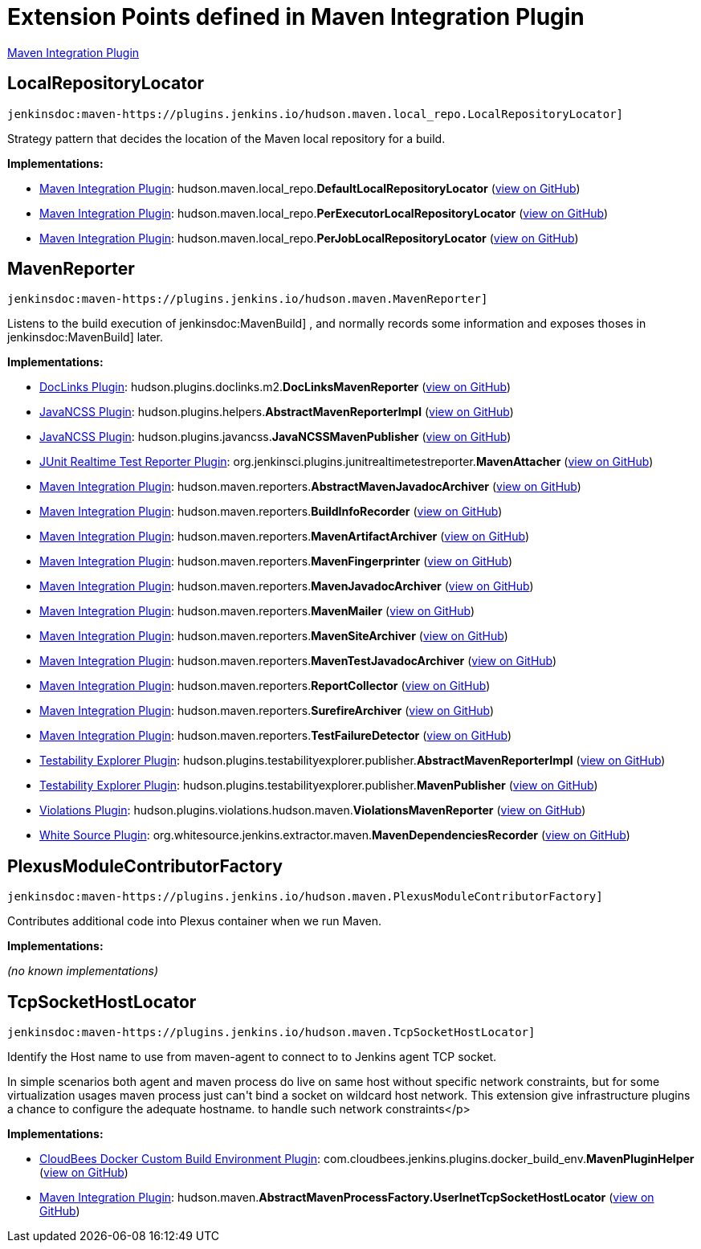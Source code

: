 = Extension Points defined in Maven Integration Plugin

https://plugins.jenkins.io/maven-plugin[Maven Integration Plugin]

== LocalRepositoryLocator
`jenkinsdoc:maven-https://plugins.jenkins.io/hudson.maven.local_repo.LocalRepositoryLocator]`

+++ Strategy pattern that decides the location of the Maven local repository for a build.+++


**Implementations:**

* https://plugins.jenkins.io/maven-plugin[Maven Integration Plugin]: hudson.+++<wbr/>+++maven.+++<wbr/>+++local_repo.+++<wbr/>+++**DefaultLocalRepositoryLocator** (link:https://github.com/jenkinsci/maven-plugin/search?q=DefaultLocalRepositoryLocator&type=Code[view on GitHub])
* https://plugins.jenkins.io/maven-plugin[Maven Integration Plugin]: hudson.+++<wbr/>+++maven.+++<wbr/>+++local_repo.+++<wbr/>+++**PerExecutorLocalRepositoryLocator** (link:https://github.com/jenkinsci/maven-plugin/search?q=PerExecutorLocalRepositoryLocator&type=Code[view on GitHub])
* https://plugins.jenkins.io/maven-plugin[Maven Integration Plugin]: hudson.+++<wbr/>+++maven.+++<wbr/>+++local_repo.+++<wbr/>+++**PerJobLocalRepositoryLocator** (link:https://github.com/jenkinsci/maven-plugin/search?q=PerJobLocalRepositoryLocator&type=Code[view on GitHub])


== MavenReporter
`jenkinsdoc:maven-https://plugins.jenkins.io/hudson.maven.MavenReporter]`

+++ Listens to the build execution of+++ jenkinsdoc:MavenBuild] +++,+++ +++ and normally records some information and exposes thoses+++ +++ in+++ jenkinsdoc:MavenBuild] +++later.+++


**Implementations:**

* https://plugins.jenkins.io/doclinks[DocLinks Plugin]: hudson.+++<wbr/>+++plugins.+++<wbr/>+++doclinks.+++<wbr/>+++m2.+++<wbr/>+++**DocLinksMavenReporter** (link:https://github.com/jenkinsci/doclinks-plugin/search?q=DocLinksMavenReporter&type=Code[view on GitHub])
* https://plugins.jenkins.io/javancss[JavaNCSS Plugin]: hudson.+++<wbr/>+++plugins.+++<wbr/>+++helpers.+++<wbr/>+++**AbstractMavenReporterImpl** (link:https://github.com/jenkinsci/javancss-plugin/search?q=AbstractMavenReporterImpl&type=Code[view on GitHub])
* https://plugins.jenkins.io/javancss[JavaNCSS Plugin]: hudson.+++<wbr/>+++plugins.+++<wbr/>+++javancss.+++<wbr/>+++**JavaNCSSMavenPublisher** (link:https://github.com/jenkinsci/javancss-plugin/search?q=JavaNCSSMavenPublisher&type=Code[view on GitHub])
* https://plugins.jenkins.io/junit-realtime-test-reporter[JUnit Realtime Test Reporter Plugin]: org.+++<wbr/>+++jenkinsci.+++<wbr/>+++plugins.+++<wbr/>+++junitrealtimetestreporter.+++<wbr/>+++**MavenAttacher** (link:https://github.com/jenkinsci/junit-realtime-test-reporter-plugin/search?q=MavenAttacher&type=Code[view on GitHub])
* https://plugins.jenkins.io/maven-plugin[Maven Integration Plugin]: hudson.+++<wbr/>+++maven.+++<wbr/>+++reporters.+++<wbr/>+++**AbstractMavenJavadocArchiver** (link:https://github.com/jenkinsci/maven-plugin/search?q=AbstractMavenJavadocArchiver&type=Code[view on GitHub])
* https://plugins.jenkins.io/maven-plugin[Maven Integration Plugin]: hudson.+++<wbr/>+++maven.+++<wbr/>+++reporters.+++<wbr/>+++**BuildInfoRecorder** (link:https://github.com/jenkinsci/maven-plugin/search?q=BuildInfoRecorder&type=Code[view on GitHub])
* https://plugins.jenkins.io/maven-plugin[Maven Integration Plugin]: hudson.+++<wbr/>+++maven.+++<wbr/>+++reporters.+++<wbr/>+++**MavenArtifactArchiver** (link:https://github.com/jenkinsci/maven-plugin/search?q=MavenArtifactArchiver&type=Code[view on GitHub])
* https://plugins.jenkins.io/maven-plugin[Maven Integration Plugin]: hudson.+++<wbr/>+++maven.+++<wbr/>+++reporters.+++<wbr/>+++**MavenFingerprinter** (link:https://github.com/jenkinsci/maven-plugin/search?q=MavenFingerprinter&type=Code[view on GitHub])
* https://plugins.jenkins.io/maven-plugin[Maven Integration Plugin]: hudson.+++<wbr/>+++maven.+++<wbr/>+++reporters.+++<wbr/>+++**MavenJavadocArchiver** (link:https://github.com/jenkinsci/maven-plugin/search?q=MavenJavadocArchiver&type=Code[view on GitHub])
* https://plugins.jenkins.io/maven-plugin[Maven Integration Plugin]: hudson.+++<wbr/>+++maven.+++<wbr/>+++reporters.+++<wbr/>+++**MavenMailer** (link:https://github.com/jenkinsci/maven-plugin/search?q=MavenMailer&type=Code[view on GitHub])
* https://plugins.jenkins.io/maven-plugin[Maven Integration Plugin]: hudson.+++<wbr/>+++maven.+++<wbr/>+++reporters.+++<wbr/>+++**MavenSiteArchiver** (link:https://github.com/jenkinsci/maven-plugin/search?q=MavenSiteArchiver&type=Code[view on GitHub])
* https://plugins.jenkins.io/maven-plugin[Maven Integration Plugin]: hudson.+++<wbr/>+++maven.+++<wbr/>+++reporters.+++<wbr/>+++**MavenTestJavadocArchiver** (link:https://github.com/jenkinsci/maven-plugin/search?q=MavenTestJavadocArchiver&type=Code[view on GitHub])
* https://plugins.jenkins.io/maven-plugin[Maven Integration Plugin]: hudson.+++<wbr/>+++maven.+++<wbr/>+++reporters.+++<wbr/>+++**ReportCollector** (link:https://github.com/jenkinsci/maven-plugin/search?q=ReportCollector&type=Code[view on GitHub])
* https://plugins.jenkins.io/maven-plugin[Maven Integration Plugin]: hudson.+++<wbr/>+++maven.+++<wbr/>+++reporters.+++<wbr/>+++**SurefireArchiver** (link:https://github.com/jenkinsci/maven-plugin/search?q=SurefireArchiver&type=Code[view on GitHub])
* https://plugins.jenkins.io/maven-plugin[Maven Integration Plugin]: hudson.+++<wbr/>+++maven.+++<wbr/>+++reporters.+++<wbr/>+++**TestFailureDetector** (link:https://github.com/jenkinsci/maven-plugin/search?q=TestFailureDetector&type=Code[view on GitHub])
* https://plugins.jenkins.io/testabilityexplorer[Testability Explorer Plugin]: hudson.+++<wbr/>+++plugins.+++<wbr/>+++testabilityexplorer.+++<wbr/>+++publisher.+++<wbr/>+++**AbstractMavenReporterImpl** (link:https://github.com/jenkinsci/testabilityexplorer-plugin/search?q=AbstractMavenReporterImpl&type=Code[view on GitHub])
* https://plugins.jenkins.io/testabilityexplorer[Testability Explorer Plugin]: hudson.+++<wbr/>+++plugins.+++<wbr/>+++testabilityexplorer.+++<wbr/>+++publisher.+++<wbr/>+++**MavenPublisher** (link:https://github.com/jenkinsci/testabilityexplorer-plugin/search?q=MavenPublisher&type=Code[view on GitHub])
* https://plugins.jenkins.io/violations[Violations Plugin]: hudson.+++<wbr/>+++plugins.+++<wbr/>+++violations.+++<wbr/>+++hudson.+++<wbr/>+++maven.+++<wbr/>+++**ViolationsMavenReporter** (link:https://github.com/jenkinsci/violations-plugin/search?q=ViolationsMavenReporter&type=Code[view on GitHub])
* https://plugins.jenkins.io/whitesource[White Source Plugin]: org.+++<wbr/>+++whitesource.+++<wbr/>+++jenkins.+++<wbr/>+++extractor.+++<wbr/>+++maven.+++<wbr/>+++**MavenDependenciesRecorder** (link:https://github.com/jenkinsci/whitesource-plugin/search?q=MavenDependenciesRecorder&type=Code[view on GitHub])


== PlexusModuleContributorFactory
`jenkinsdoc:maven-https://plugins.jenkins.io/hudson.maven.PlexusModuleContributorFactory]`

+++ Contributes additional code into Plexus container when we run Maven.+++


**Implementations:**

_(no known implementations)_


== TcpSocketHostLocator
`jenkinsdoc:maven-https://plugins.jenkins.io/hudson.maven.TcpSocketHostLocator]`

+++ Identify the Host name to use from maven-agent to connect to to Jenkins agent TCP socket.+++ +++
<p>+++ +++ In simple scenarios both agent and maven process do live on same host without specific network+++ +++ constraints, but for some virtualization usages maven process just can't bind a socket on wildcard+++ +++ host network. This extension give infrastructure plugins a chance to configure the adequate hostname.+++ +++ to handle such network constraints+++</p>


**Implementations:**

* https://plugins.jenkins.io/docker-custom-build-environment[CloudBees Docker Custom Build Environment Plugin]: com.+++<wbr/>+++cloudbees.+++<wbr/>+++jenkins.+++<wbr/>+++plugins.+++<wbr/>+++docker_build_env.+++<wbr/>+++**MavenPluginHelper** (link:https://github.com/jenkinsci/docker-custom-build-environment-plugin/search?q=MavenPluginHelper&type=Code[view on GitHub])
* https://plugins.jenkins.io/maven-plugin[Maven Integration Plugin]: hudson.+++<wbr/>+++maven.+++<wbr/>+++**AbstractMavenProcessFactory.+++<wbr/>+++UserInetTcpSocketHostLocator** (link:https://github.com/jenkinsci/maven-plugin/search?q=AbstractMavenProcessFactory.UserInetTcpSocketHostLocator&type=Code[view on GitHub])

